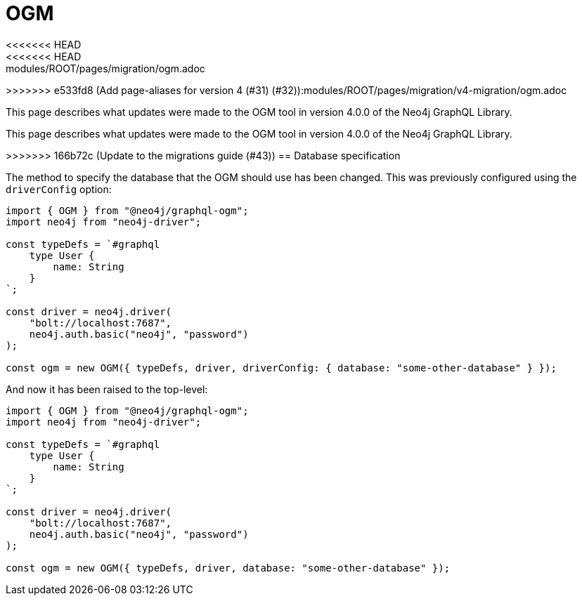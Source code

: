 = OGM
<<<<<<< HEAD
<<<<<<< HEAD:modules/ROOT/pages/migration/ogm.adoc
:description: This page describes what updates were made to the OGM tool in version 4.0.0 of the Neo4j GraphQL Library.
:page-aliases: guides/v4-migration/ogm.adoc, migration/v4-migration/ogm.adoc
=======
:page-aliases: guides/v4-migration/ogm.adoc

>>>>>>> e533fd8 (Add page-aliases for version 4 (#31) (#32)):modules/ROOT/pages/migration/v4-migration/ogm.adoc

This page describes what updates were made to the OGM tool in version 4.0.0 of the Neo4j GraphQL Library.

=======
:description: This page describes what updates were made to the OGM tool in version 4.0.0 of the Neo4j GraphQL Library.
:page-aliases: guides/v4-migration/ogm.adoc, migration/v4-migration/ogm.adoc

This page describes what updates were made to the OGM tool in version 4.0.0 of the Neo4j GraphQL Library.

>>>>>>> 166b72c (Update to the migrations guide (#43))
== Database specification

The method to specify the database that the OGM should use has been changed.
This was previously configured using the `driverConfig` option:

[source, javascript, indent=0]
----
import { OGM } from "@neo4j/graphql-ogm";
import neo4j from "neo4j-driver";

const typeDefs = `#graphql
    type User {
        name: String
    }
`;

const driver = neo4j.driver(
    "bolt://localhost:7687",
    neo4j.auth.basic("neo4j", "password")
);

const ogm = new OGM({ typeDefs, driver, driverConfig: { database: "some-other-database" } });
----

And now it has been raised to the top-level:

[source, javascript, indent=0]
----
import { OGM } from "@neo4j/graphql-ogm";
import neo4j from "neo4j-driver";

const typeDefs = `#graphql
    type User {
        name: String
    }
`;

const driver = neo4j.driver(
    "bolt://localhost:7687",
    neo4j.auth.basic("neo4j", "password")
);

const ogm = new OGM({ typeDefs, driver, database: "some-other-database" });
----